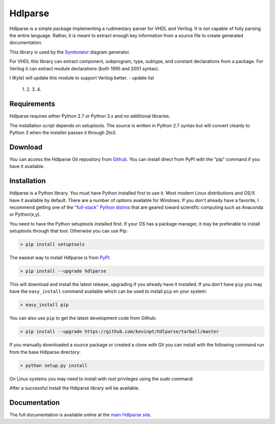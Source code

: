 
========
Hdlparse
========

Hdlparse is a simple package implementing a rudimentary parser for VHDL and Verilog. It is not capable of fully parsing the entire language. Rather, it is meant to extract enough key information from a source file to create generated documentation.

This library is used by the `Symbolator <https://github.com/kevinpt/symbolator>`_ diagram generator.

For VHDL this library can extract component, subprogram, type, subtype, and constant declarations from a package. For Verilog it can extract module declarations (both 1995 and 2001 syntax).

I (Kyle) will update this module to support Verilog better.
- update list
  1.
  2.
  3.
  4.
 

Requirements
------------

Hdlparse requires either Python 2.7 or Python 3.x and no additional libraries.

The installation script depends on setuptools. The source is written in
Python 2.7 syntax but will convert cleanly to Python 3 when the installer
passes it through 2to3.


Download
--------

You can access the Hdlparse Git repository from `Github
<https://github.com/kevinpt/hdlparse>`_. You can install direct from PyPI with the "pip"
command if you have it available.

Installation
------------

Hdlparse is a Python library. You must have Python installed first to use it. Most modern Linux distributions and OS/X have it available by default. There are a number of options available for Windows. If you don't already have a favorite, I recommend getting one of the `"full-stack" Python distros <http://www.scipy.org/install.html>`_ that are geared toward scientific computing such as Anaconda or Python(x,y).

You need to have the Python setuptools installed first. If your OS has a package manager, it may be preferable to install setuptools through that tool. Otherwise you can use Pip:

.. code-block:: sh

  > pip install setuptools

The easiest way to install Hdlparse is from `PyPI <https://pypi.python.org/pypi/hdlparse>`_.

.. code-block:: sh

  > pip install --upgrade hdlparse

This will download and install the latest release, upgrading if you already have it installed. If you don't have ``pip`` you may have the ``easy_install`` command available which can be used to install ``pip`` on your system:

.. code-block:: sh

  > easy_install pip


You can also use ``pip`` to get the latest development code from Github:

.. code-block:: sh

  > pip install --upgrade https://github.com/kevinpt/hdlparse/tarball/master

If you manually downloaded a source package or created a clone with Git you can install with the following command run from the base Hdlparse directory:

.. code-block:: sh

  > python setup.py install

On Linux systems you may need to install with root privileges using the *sudo* command.

After a successful install the Hdlparse library will be available.


Documentation
-------------

The full documentation is available online at the `main Hdlparse site
<http://kevinpt.github.io/hdlparse/>`_.

